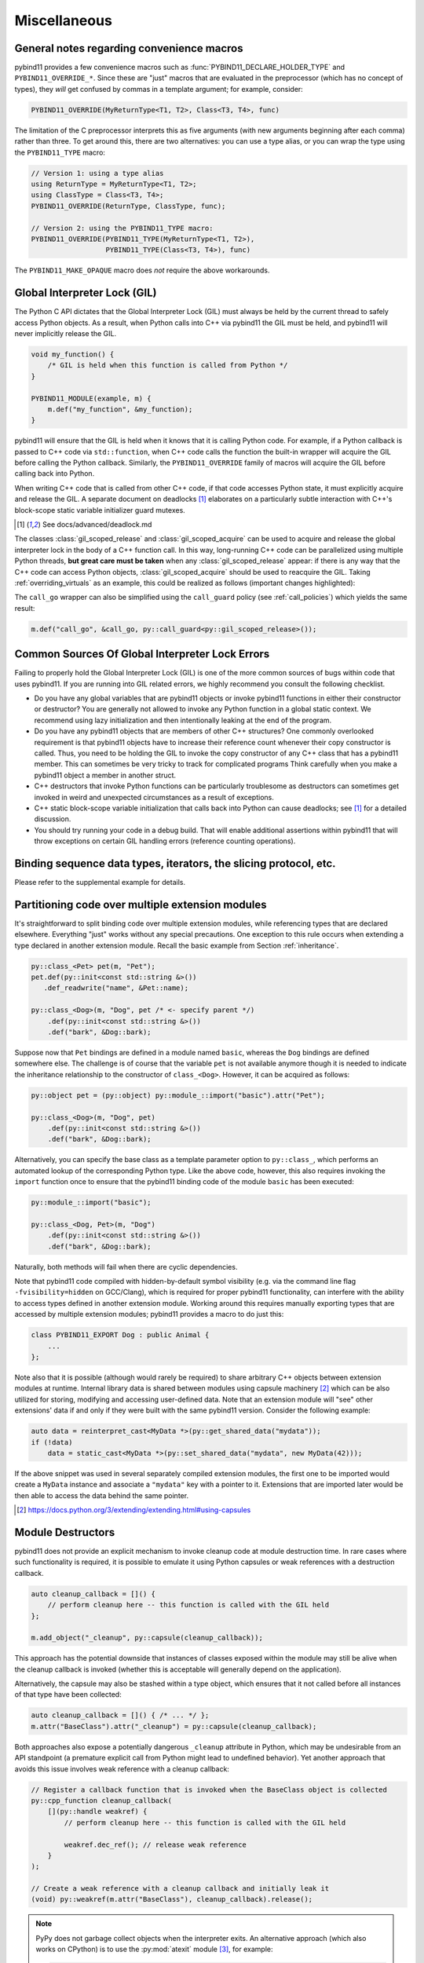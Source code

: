 Miscellaneous
#############

.. _macro_notes:

General notes regarding convenience macros
==========================================

pybind11 provides a few convenience macros such as
:func:`PYBIND11_DECLARE_HOLDER_TYPE` and ``PYBIND11_OVERRIDE_*``. Since these
are "just" macros that are evaluated in the preprocessor (which has no concept
of types), they *will* get confused by commas in a template argument; for
example, consider:

.. code-block:: cpp

    PYBIND11_OVERRIDE(MyReturnType<T1, T2>, Class<T3, T4>, func)

The limitation of the C preprocessor interprets this as five arguments (with new
arguments beginning after each comma) rather than three.  To get around this,
there are two alternatives: you can use a type alias, or you can wrap the type
using the ``PYBIND11_TYPE`` macro:

.. code-block:: cpp

    // Version 1: using a type alias
    using ReturnType = MyReturnType<T1, T2>;
    using ClassType = Class<T3, T4>;
    PYBIND11_OVERRIDE(ReturnType, ClassType, func);

    // Version 2: using the PYBIND11_TYPE macro:
    PYBIND11_OVERRIDE(PYBIND11_TYPE(MyReturnType<T1, T2>),
                      PYBIND11_TYPE(Class<T3, T4>), func)

The ``PYBIND11_MAKE_OPAQUE`` macro does *not* require the above workarounds.

.. _gil:

Global Interpreter Lock (GIL)
=============================

The Python C API dictates that the Global Interpreter Lock (GIL) must always
be held by the current thread to safely access Python objects. As a result,
when Python calls into C++ via pybind11 the GIL must be held, and pybind11
will never implicitly release the GIL.

.. code-block:: cpp

    void my_function() {
        /* GIL is held when this function is called from Python */
    }

    PYBIND11_MODULE(example, m) {
        m.def("my_function", &my_function);
    }

pybind11 will ensure that the GIL is held when it knows that it is calling
Python code. For example, if a Python callback is passed to C++ code via
``std::function``, when C++ code calls the function the built-in wrapper
will acquire the GIL before calling the Python callback. Similarly, the
``PYBIND11_OVERRIDE`` family of macros will acquire the GIL before calling
back into Python.

When writing C++ code that is called from other C++ code, if that code accesses
Python state, it must explicitly acquire and release the GIL. A separate
document on deadlocks [#f8]_ elaborates on a particularly subtle interaction
with C++'s block-scope static variable initializer guard mutexes.

.. [#f8] See docs/advanced/deadlock.md

The classes :class:`gil_scoped_release` and :class:`gil_scoped_acquire` can be
used to acquire and release the global interpreter lock in the body of a C++
function call. In this way, long-running C++ code can be parallelized using
multiple Python threads, **but great care must be taken** when any
:class:`gil_scoped_release` appear: if there is any way that the C++ code
can access Python objects, :class:`gil_scoped_acquire` should be used to
reacquire the GIL. Taking :ref:`overriding_virtuals` as an example, this
could be realized as follows (important changes highlighted):

.. code-block:: cpp
    :emphasize-lines: 8,30,31

    class PyAnimal : public Animal {
    public:
        /* Inherit the constructors */
        using Animal::Animal;

        /* Trampoline (need one for each virtual function) */
        std::string go(int n_times) {
            /* PYBIND11_OVERRIDE_PURE will acquire the GIL before accessing Python state */
            PYBIND11_OVERRIDE_PURE(
                std::string, /* Return type */
                Animal,      /* Parent class */
                go,          /* Name of function */
                n_times      /* Argument(s) */
            );
        }
    };

    PYBIND11_MODULE(example, m) {
        py::class_<Animal, PyAnimal> animal(m, "Animal");
        animal
            .def(py::init<>())
            .def("go", &Animal::go);

        py::class_<Dog>(m, "Dog", animal)
            .def(py::init<>());

        m.def("call_go", [](Animal *animal) -> std::string {
            // GIL is held when called from Python code. Release GIL before
            // calling into (potentially long-running) C++ code
            py::gil_scoped_release release;
            return call_go(animal);
        });
    }

The ``call_go`` wrapper can also be simplified using the ``call_guard`` policy
(see :ref:`call_policies`) which yields the same result:

.. code-block:: cpp

    m.def("call_go", &call_go, py::call_guard<py::gil_scoped_release>());


Common Sources Of Global Interpreter Lock Errors
==================================================================

Failing to properly hold the Global Interpreter Lock (GIL) is one of the
more common sources of bugs within code that uses pybind11. If you are
running into GIL related errors, we highly recommend you consult the
following checklist.

- Do you have any global variables that are pybind11 objects or invoke
  pybind11 functions in either their constructor or destructor? You are generally
  not allowed to invoke any Python function in a global static context. We recommend
  using lazy initialization and then intentionally leaking at the end of the program.

- Do you have any pybind11 objects that are members of other C++ structures? One
  commonly overlooked requirement is that pybind11 objects have to increase their reference count
  whenever their copy constructor is called. Thus, you need to be holding the GIL to invoke
  the copy constructor of any C++ class that has a pybind11 member. This can sometimes be very
  tricky to track for complicated programs Think carefully when you make a pybind11 object
  a member in another struct.

- C++ destructors that invoke Python functions can be particularly troublesome as
  destructors can sometimes get invoked in weird and unexpected circumstances as a result
  of exceptions.

- C++ static block-scope variable initialization that calls back into Python can
  cause deadlocks; see [#f8]_ for a detailed discussion.

- You should try running your code in a debug build. That will enable additional assertions
  within pybind11 that will throw exceptions on certain GIL handling errors
  (reference counting operations).

Binding sequence data types, iterators, the slicing protocol, etc.
==================================================================

Please refer to the supplemental example for details.

.. seealso::

    The file :file:`tests/test_sequences_and_iterators.cpp` contains a
    complete example that shows how to bind a sequence data type, including
    length queries (``__len__``), iterators (``__iter__``), the slicing
    protocol and other kinds of useful operations.


Partitioning code over multiple extension modules
=================================================

It's straightforward to split binding code over multiple extension modules,
while referencing types that are declared elsewhere. Everything "just" works
without any special precautions. One exception to this rule occurs when
extending a type declared in another extension module. Recall the basic example
from Section :ref:`inheritance`.

.. code-block:: cpp

    py::class_<Pet> pet(m, "Pet");
    pet.def(py::init<const std::string &>())
       .def_readwrite("name", &Pet::name);

    py::class_<Dog>(m, "Dog", pet /* <- specify parent */)
        .def(py::init<const std::string &>())
        .def("bark", &Dog::bark);

Suppose now that ``Pet`` bindings are defined in a module named ``basic``,
whereas the ``Dog`` bindings are defined somewhere else. The challenge is of
course that the variable ``pet`` is not available anymore though it is needed
to indicate the inheritance relationship to the constructor of ``class_<Dog>``.
However, it can be acquired as follows:

.. code-block:: cpp

    py::object pet = (py::object) py::module_::import("basic").attr("Pet");

    py::class_<Dog>(m, "Dog", pet)
        .def(py::init<const std::string &>())
        .def("bark", &Dog::bark);

Alternatively, you can specify the base class as a template parameter option to
``py::class_``, which performs an automated lookup of the corresponding Python
type. Like the above code, however, this also requires invoking the ``import``
function once to ensure that the pybind11 binding code of the module ``basic``
has been executed:

.. code-block:: cpp

    py::module_::import("basic");

    py::class_<Dog, Pet>(m, "Dog")
        .def(py::init<const std::string &>())
        .def("bark", &Dog::bark);

Naturally, both methods will fail when there are cyclic dependencies.

Note that pybind11 code compiled with hidden-by-default symbol visibility (e.g.
via the command line flag ``-fvisibility=hidden`` on GCC/Clang), which is
required for proper pybind11 functionality, can interfere with the ability to
access types defined in another extension module.  Working around this requires
manually exporting types that are accessed by multiple extension modules;
pybind11 provides a macro to do just this:

.. code-block:: cpp

    class PYBIND11_EXPORT Dog : public Animal {
        ...
    };

Note also that it is possible (although would rarely be required) to share arbitrary
C++ objects between extension modules at runtime. Internal library data is shared
between modules using capsule machinery [#f6]_ which can be also utilized for
storing, modifying and accessing user-defined data. Note that an extension module
will "see" other extensions' data if and only if they were built with the same
pybind11 version. Consider the following example:

.. code-block:: cpp

    auto data = reinterpret_cast<MyData *>(py::get_shared_data("mydata"));
    if (!data)
        data = static_cast<MyData *>(py::set_shared_data("mydata", new MyData(42)));

If the above snippet was used in several separately compiled extension modules,
the first one to be imported would create a ``MyData`` instance and associate
a ``"mydata"`` key with a pointer to it. Extensions that are imported later
would be then able to access the data behind the same pointer.

.. [#f6] https://docs.python.org/3/extending/extending.html#using-capsules

Module Destructors
==================

pybind11 does not provide an explicit mechanism to invoke cleanup code at
module destruction time. In rare cases where such functionality is required, it
is possible to emulate it using Python capsules or weak references with a
destruction callback.

.. code-block:: cpp

    auto cleanup_callback = []() {
        // perform cleanup here -- this function is called with the GIL held
    };

    m.add_object("_cleanup", py::capsule(cleanup_callback));

This approach has the potential downside that instances of classes exposed
within the module may still be alive when the cleanup callback is invoked
(whether this is acceptable will generally depend on the application).

Alternatively, the capsule may also be stashed within a type object, which
ensures that it not called before all instances of that type have been
collected:

.. code-block:: cpp

    auto cleanup_callback = []() { /* ... */ };
    m.attr("BaseClass").attr("_cleanup") = py::capsule(cleanup_callback);

Both approaches also expose a potentially dangerous ``_cleanup`` attribute in
Python, which may be undesirable from an API standpoint (a premature explicit
call from Python might lead to undefined behavior). Yet another approach that
avoids this issue involves weak reference with a cleanup callback:

.. code-block:: cpp

    // Register a callback function that is invoked when the BaseClass object is collected
    py::cpp_function cleanup_callback(
        [](py::handle weakref) {
            // perform cleanup here -- this function is called with the GIL held

            weakref.dec_ref(); // release weak reference
        }
    );

    // Create a weak reference with a cleanup callback and initially leak it
    (void) py::weakref(m.attr("BaseClass"), cleanup_callback).release();

.. note::

    PyPy does not garbage collect objects when the interpreter exits. An alternative
    approach (which also works on CPython) is to use the :py:mod:`atexit` module [#f7]_,
    for example:

    .. code-block:: cpp

        auto atexit = py::module_::import("atexit");
        atexit.attr("register")(py::cpp_function([]() {
            // perform cleanup here -- this function is called with the GIL held
        }));

    .. [#f7] https://docs.python.org/3/library/atexit.html


Generating documentation using Sphinx
=====================================

Sphinx [#f4]_ has the ability to inspect the signatures and documentation
strings in pybind11-based extension modules to automatically generate beautiful
documentation in a variety formats. The python_example repository [#f5]_ contains a
simple example repository which uses this approach.

There are two potential gotchas when using this approach: first, make sure that
the resulting strings do not contain any :kbd:`TAB` characters, which break the
docstring parsing routines. You may want to use C++11 raw string literals,
which are convenient for multi-line comments. Conveniently, any excess
indentation will be automatically be removed by Sphinx. However, for this to
work, it is important that all lines are indented consistently, i.e.:

.. code-block:: cpp

    // ok
    m.def("foo", &foo, R"mydelimiter(
        The foo function

        Parameters
        ----------
    )mydelimiter");

    // *not ok*
    m.def("foo", &foo, R"mydelimiter(The foo function

        Parameters
        ----------
    )mydelimiter");

By default, pybind11 automatically generates and prepends a signature to the docstring of a function
registered with ``module_::def()`` and ``class_::def()``. Sometimes this
behavior is not desirable, because you want to provide your own signature or remove
the docstring completely to exclude the function from the Sphinx documentation.
The class ``options`` allows you to selectively suppress auto-generated signatures:

.. code-block:: cpp

    PYBIND11_MODULE(example, m) {
        py::options options;
        options.disable_function_signatures();

        m.def("add", [](int a, int b) { return a + b; }, "A function which adds two numbers");
    }

pybind11 also appends all members of an enum to the resulting enum docstring.
This default behavior can be disabled by using the ``disable_enum_members_docstring()``
function of the ``options`` class.

With ``disable_user_defined_docstrings()`` all user defined docstrings of
``module_::def()``, ``class_::def()`` and ``enum_()`` are disabled, but the
function signatures and enum members are included in the docstring, unless they
are disabled separately.

Note that changes to the settings affect only function bindings created during the
lifetime of the ``options`` instance. When it goes out of scope at the end of the module's init function,
the default settings are restored to prevent unwanted side effects.

.. [#f4] http://www.sphinx-doc.org
.. [#f5] http://github.com/pybind/python_example

.. _avoiding-cpp-types-in-docstrings:

Avoiding C++ types in docstrings
================================

Docstrings are generated at the time of the declaration, e.g. when ``.def(...)`` is called.
At this point parameter and return types should be known to pybind11.
If a custom type is not exposed yet through a ``py::class_`` constructor or a custom type caster,
its C++ type name will be used instead to generate the signature in the docstring:

.. code-block:: text

     |  __init__(...)
     |      __init__(self: example.Foo, arg0: ns::Bar) -> None
                                              ^^^^^^^


This limitation can be circumvented by ensuring that C++ classes are registered with pybind11
before they are used as a parameter or return type of a function:

.. code-block:: cpp

    PYBIND11_MODULE(example, m) {

        auto pyFoo = py::class_<ns::Foo>(m, "Foo");
        auto pyBar = py::class_<ns::Bar>(m, "Bar");

        pyFoo.def(py::init<const ns::Bar&>());
        pyBar.def(py::init<const ns::Foo&>());
    }

Setting inner type hints in docstrings
======================================

When you use pybind11 wrappers for ``list``, ``dict``, and other generic python
types, the docstring will just display the generic type. You can convey the
inner types in the docstring by using a special 'typed' version of the generic
type.

.. code-block:: cpp

    PYBIND11_MODULE(example, m) {
        m.def("pass_list_of_str", [](py::typing::List<py::str> arg) {
            // arg can be used just like py::list
        ));
    }

The resulting docstring will be ``pass_list_of_str(arg0: list[str]) -> None``.

The following special types are available in ``pybind11/typing.h``:

* ``py::Tuple<Args...>``
* ``py::Dict<K, V>``
* ``py::List<V>``
* ``py::Set<V>``
* ``py::Callable<Signature>``

.. warning:: Just like in python, these are merely hints. They don't actually
             enforce the types of their contents at runtime or compile time.
